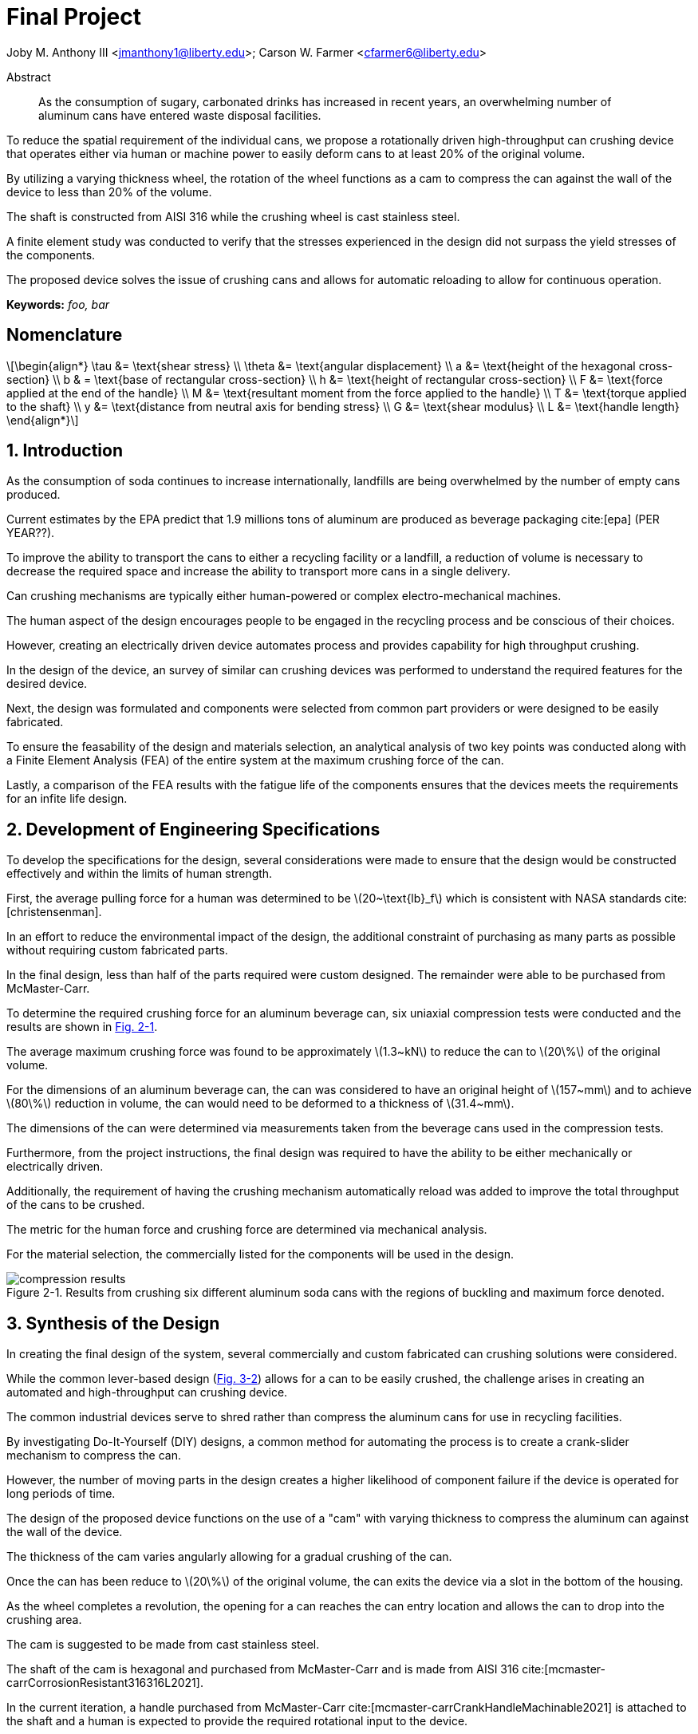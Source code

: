 // document metadata
= Final Project
Joby M. Anthony III <jmanthony1@liberty.edu>; Carson W. Farmer <cfarmer6@liberty.edu>
:affiliation: PhD Students
:document_version: 1.0
:revdate: April 27, 2022
// :description: 
:keywords: foo, bar
:imagesdir: ./ENGR-527_727-WeCANDoIt-Final_Project
:bibtex-file: ENGR-527_727-WeCANDoIt-Final_Project.bib
:toc: auto
:xrefstyle: short
// :sectnums: |,all|
:chapter-refsig: Chap.
:section-refsig: Sec.
:stem: latexmath
:eqnums: AMS
:stylesdir: C:/Users/jmanthony1/Documents/GitHub/WeCANDoIt/Asciidoc/Document
// :stylesdir: C:/Users/cfarmer6/Documents/GitHub/WeCANDoIt/Asciidoc/Document
:stylesheet: asme.css
:noheader:
:nofooter:
:docinfodir: C:/Users/jmanthony1/Documents/GitHub/WeCANDoIt/Asciidoc/Document/
// :docinfodir: C:/Users/cfarmer6/Documents/GitHub/WeCANDoIt/Asciidoc/Document
:docinfo: private
:front-matter: any
:!last-update-label:

// example variable
// :fn-1: footnote:[]

// Python modules

// end document metadata





// begin document
[abstract]
.Abstract
As the consumption of sugary, carbonated drinks has increased in recent years, an overwhelming number of aluminum cans have entered waste disposal facilities.
To reduce the spatial requirement of the individual cans, we propose a rotationally driven high-throughput can crushing device that operates either via human or machine power to easily deform cans to at least 20% of the original volume.
By utilizing a varying thickness wheel, the rotation of the wheel functions as a cam to compress the can against the wall of the device to less than 20% of the volume.
The shaft is constructed from AISI 316 while the crushing wheel is cast stainless steel.
A finite element study was conducted to verify that the stresses experienced in the design did not surpass the yield stresses of the components.
The proposed device solves the issue of crushing cans and allows for automatic reloading to allow for continuous operation.

*Keywords:* _{keywords}_



[#sec-nomenclature]
== Nomenclature
:!subs:
:!figs:
:!tabs:

[stem#eq-nomenclature, reftext="Eq. {secs}-{counter:eqs}"]
++++
\begin{align*}
    \tau &= \text{shear stress} \\    \theta &= \text{angular displacement} \\    a &= \text{height of the hexagonal cross-section} \\    b & = \text{base of rectangular cross-section} \\    h &= \text{height of rectangular cross-section} \\    F &= \text{force applied at the end of the handle} \\    M &= \text{resultant moment from the force applied to the handle} \\    T &= \text{torque applied to the shaft} \\    y &= \text{distance from neutral axis for bending stress} \\    G &= \text{shear modulus} \\    L &= \text{handle length}
\end{align*}
++++



// necessary to move to after `Nomenclature` to avoid section numbering
:sectnums: |,all|

[#sec-intro, {counter:secs}]
== Introduction
:!subs:
:!figs:
:!tabs:

As the consumption of soda continues to increase internationally, landfills are being overwhelmed by the number of empty cans produced.
Current estimates by the EPA predict that 1.9 millions tons of aluminum are produced as beverage packaging cite:[epa] (PER YEAR??).
To improve the ability to transport the cans to either a recycling facility or a landfill, a reduction of volume is necessary to decrease the required space and increase the ability to transport more cans in a single delivery.
Can crushing mechanisms are typically either human-powered or complex electro-mechanical machines.
The human aspect of the design encourages people to be engaged in the recycling process and be conscious of their choices.
However, creating an electrically driven device automates process and provides capability for high throughput crushing.

In the design of the device, an survey of similar can crushing devices was performed to understand the required features for the desired device.
Next, the design was formulated and components were selected from common part providers or were designed to be easily fabricated.
To ensure the feasability of the design and materials selection, an analytical analysis of two key points was conducted along with a Finite Element Analysis (FEA) of the entire system at the maximum crushing force of the can.
Lastly, a comparison of the FEA results with the fatigue life of the components ensures that the devices meets the requirements for an infite life design. 



[#sec-development, {counter:secs}]
== Development of Engineering Specifications
:!subs:
:!figs:
:!tabs:

To develop the specifications for the design, several considerations were made to ensure that the design would be constructed effectively and within the limits of human strength.
First, the average pulling force for a human was determined to be stem:[20~\text{lb}_f] which is consistent with NASA standards cite:[christensenman].
In an effort to reduce the environmental impact of the design, the additional constraint of purchasing as many parts as possible without requiring custom fabricated parts.
In the final design, less than half of the parts required were custom designed. The remainder were able to be purchased from McMaster-Carr.

To determine the required crushing force for an aluminum beverage can, six uniaxial compression tests were conducted and the results are shown in xref:fig-can_plot[].
The average maximum crushing force was found to be approximately stem:[1.3~kN] to reduce the can to stem:[20\%] of the original volume.
For the dimensions of an aluminum beverage can, the can was considered to have an original height of stem:[157~mm] and to achieve stem:[80\%] reduction in volume, the can would need to be deformed to a thickness of stem:[31.4~mm].
The dimensions of the can were determined via measurements taken from the beverage cans used in the compression tests.
Furthermore, from the project instructions, the final design was required to have the ability to be either mechanically or electrically driven.
Additionally, the requirement of having the crushing mechanism automatically reload was added to improve the total throughput of the cans to be crushed.
The metric for the human force and crushing force are determined via mechanical analysis.
For the material selection, the commercially listed for the components will be used in the design.

[#fig-can_plot]
.Results from crushing six different aluminum soda cans with the regions of buckling and maximum force denoted. 
image::./compression_results.png[caption=<span class="floatnumber">Figure {secs}-{counter:figs}. </span>, reftext="Fig. {secs}-{figs}",role=text-center]



[#sec-synthesis, {counter:secs}]
== Synthesis of the Design
:!subs:
:!figs:
:!tabs:

In creating the final design of the system, several commercially and custom fabricated can crushing solutions were considered.
While the common lever-based design (xref:fig-manual_device[]) allows for a can to be easily crushed, the challenge arises in creating an automated and high-throughput can crushing device.
The common industrial devices serve to shred rather than compress the aluminum cans for use in recycling facilities.
By investigating Do-It-Yourself (DIY) designs, a common method for automating the process is to create a crank-slider mechanism to compress the can.
However, the number of moving parts in the design creates a higher likelihood of component failure if the device is operated for long periods of time.

The design of the proposed device functions on the use of a "cam" with varying thickness to compress the aluminum can against the wall of the device.
The thickness of the cam varies angularly allowing for a gradual crushing of the can.
Once the can has been reduce to stem:[20\%] of the original volume, the can exits the device via a slot in the bottom of the housing.
As the wheel completes a revolution, the opening for a can reaches the can entry location and allows the can to drop into the crushing area.
The cam is suggested to be made from cast stainless steel.

The shaft of the cam is hexagonal and purchased from McMaster-Carr and is made from AISI 316 cite:[mcmaster-carrCorrosionResistant316316L2021].
In the current iteration, a handle purchased from McMaster-Carr cite:[mcmaster-carrCrankHandleMachinable2021] is attached to the shaft and a human is expected to provide the required rotational input to the device.
However, a coupler could be used to attach the shaft to a motor to improve the rate of compression for the cans.
The device is shown in xref:fig-design[].

[#fig-design]
.Design of the can crushing device with a potion of the housing cut away to view internal crushing chamber.
image::./design.png[caption=<span class="floatnumber">Figure {secs}-{counter:figs}. </span>, reftext="Fig. {secs}-{figs}"]

[#fig-manual_device]
.Example of a common design for manual can crushing devices.
image::./manual_device.jpg[caption=<span class="floatnumber">Figure {secs}-{counter:figs}. </span>, reftext="Fig. {secs}-{figs}"]



[#sec-design, {counter:secs}]
== Design Analysis and Optimization
:!subs:
:!figs:
:!tabs:

For analyzing the design of the can crushing mechanism, the analysis was broken down into two type: analytical and FEA.
The analytical work focused on two points of interested: a point on the handle, and a point on the cross-section of the shaft. Due to the complex geometry of the cam, a FEA was carried out on the part assuming the maximum possible load applied by a human. 


[#sec-design-analytical, {counter:subs}]
=== Analytical Methods

==== Shaft Cross-Section


[#fig-hex_cross_section]
.Diagram for the hexagonal shaft cross-section with the applied torque and key dimensions highlighted. 
image::./shaft_cross_section.png[caption=<span class="floatnumber">Figure {secs}-{counter:figs}. </span>, reftext="Fig. {secs}-{figs}"]

From Table 6.2 in cite:[uguralAdvancedMechanicsMaterials2019], the equations for the maximum shear stress, stem:[\tau_A], and angular deflection, stem:[\theta], for a hexagonal cross-section.
The free body diagram for the torque applied to the shaft is shown in xref:fig-hex_cross_section[].
To calculate the shear stress and angular deflection, the equations for shear stress and deflection from the textbook cite:[uguralAdvancedMechanicsMaterials2019]:

[stem#eq-hex-cross-section, reftext="Eq. {secs}-{counter:eqs}"]
++++
\begin{align}
    \tau_A = \frac{5.7T}{a^{3}}\    \theta = \frac{8.8T}{a^{4}G}L
\end{align}
++++
where stem:[T] is the applied torque, stem:[a] is the height of the hexagon, and stem:[G] is the modulus of rigidity.
From the geometry of the shaft, stem:[a = 1~in].
For AISI 316, the shear modulus, stem:[G = 78~GPa].
For an applied torque of stem:[220~\text{lb}_f\cdot\text{in}], the maximum shear stress is predicted to be stem:[8.646~MPa] which closely matches the FEA results.
Furthermore, the maximum predicted deflection is 2.05 milliradians.
The deflection of the rod predicted via this equation is not comparable to the FEA results since the effects of the cam prevent some of the deflection that would be experienced by the shaft.

==== Handle


[#fig-handle_fbd]
.FBD for the handle to determine the maximum bending stress at the connection.
// image::./handle.png[width = 20, caption=<span class="floatnumber">Figure {secs}-{counter:figs}. </span>, reftext="Fig. {secs}-{figs}"]
image::./handle.png[caption=<span class="floatnumber">Figure {secs}-{counter:figs}. </span>, reftext="Fig. {secs}-{figs}"]

The handle of the mechanism is subject to a moment produced by the force applied to the handle(see xref:fig-handle_fbd[]).
Since the cross-section of the bar is rectangular, the standard equation for bending is applied.
At the end of the handle, a force of stem:[20~\text{lb}_f], which is the human strength found from NASA cite:[christensenman], is applied.
The handle has a length, stem:[L = 11~in] with a cross-sectional area of stem:[0.75~inches~\times~0.6~in].
Using the equation for bending stress at point stem:[A] on the cross-section:

[stem#eq-rect-cross-section, reftext="Eq. {secs}-{counter:eqs}"]
++++
\begin{equation}
\sigma_A = \frac{M\ y}{I}
\end{equation}
++++
where stem:[M = 20~\text{lb}_f*10.125~\text{in} = 202.5~\text{lb}_f\cdot\text{in}], stem:[y = 0.375~\text{in}], and stem:[I = \frac{1}{12}(0.6~\text{in})(0.75~\text{in})^{3}].
This gives a maximum normal stress of stem:[24.8~MPa].
Once again, this closely matches the results determined in the FEA analysis near the point of interest.

==== Conclusions
Within the brief analytical work conducted, both the shear stress in the shaft and the maximum normal stress are both well below the limits of the material.
For the cam, an FEA approach is employed due to the complex geometry of the contact surface with the can.
The checks provided by the analytical work confirm that the FEA results are close to the predicted values.


[#sec-design-fea, {counter:subs}]
=== Finite Element Analysis (FEA)
Referring to xref:sec-design-analytical[], recall that the maximum shear stress calculated for the shaft was stem:[8.646~MPa], and the maximum stress due to bending in the handle was calculated to be stem:[24.8~MPa].
Mechanical loads of stem:[202.5~\text{lb}_f\cdot\text{in}] and stem:[1.3~kN] were applied to the handle and the crushing face of the cam, respectively.
The input torque causes the shaft to rotate which, in turn, forces the can to be crushed by the reduction of available space from the cam.
If the cam withstands the average reacting force from the can (stem:[1.3~kN]), then the cam should also withstand every prerequisite reaction force (as seen in the force-displacement curve xref:fig-can_plot[]).
Finite Element Analyses were carried out in *SolidWorks 2016-17* to verify these analytical calculations for the maximum stresses seen in the shaft and handle.
A mesh refinement study was also performed to validate the FEA results.

==== Mesh Refinement
To determine the appropriate mesh element size and the sufficient number of elements needed for calculations, the mesh element size is gradually decreased such that the number of mesh elements increases.
The more elements there exist in a study, the more precise the solution will be.
However, the solution will take much longer to solve which may also become more inaccurate due to truncation errors.

To demonstrate this concept clearly, xref:fig-fea-mesh_refinement-shaft[] plots the percent difference of the maximum shear stress seen in the shaft between some mesh and the next finer mesh.
By increasing the number of mesh elements, the percent difference decreases from stem:[\sim 15\%] at stem:[14,479] elements down to stem:[\sim 1\%] at stem:[56,842] elements.
However, there is a considerable spike back up stem:[\sim 20\%] at stem:[392,144] elements.
For the selected mesh element size of stem:[0.2~in] and stem:[56,842] number of elements, this mesh may be seen in xref:fig-fea-mesh[].

[#fig-fea-mesh_refinement-shaft]
.Increasing the number of mesh elements revealed that the mesh element size of stem:[0.2~in] was sufficient and was therefore used for simulation studies reported for the remainder of this work.
image::mesh_refinement_shaft.png[caption="Figure {secs}-{counter:figs}. ", reftext="Fig. {secs}-{figs}"]

[#fig-fea-mesh]
.bar
image::fea_mesh.png[caption=<span class="floatnumber">Figure {secs}-{counter:figs}. </span>, reftext="Fig. {secs}-{figs}"]

To further demonstrate the importance of performing a mesh refinement study, examine xref:fig-fea-mesh_refinement-contact_line[].
Measured at the contacting line between the crushing face of the cam and the top of the can (best visualized in xref:fig-fea-cam-normal[]), the stress normal to the axis of the shaft was observed to vary radially.
The stem:[x]-axis of this plot is in the domain stem:[[0, \pi\]] because the cam requires only stem:[180^{\circ}] rotation to crush the can.
The stresses are in the axial direction of the shaft and have a positive sense toward where the handle connects to the shaft.

[#fig-fea-mesh_refinement-contact_line]
.Radial distribution of normal stress in the shaft axial direction at the contacting line between the crushing face of the cam and the top of the can for various mesh element sizes.
image::mesh_refinement_contact_line.png[caption=<span class="floatnumber">Figure {secs}-{counter:figs}. </span>, reftext="Fig. {secs}-{figs}"]

[#fig-fea-cam-normal]
.The maximum normal stress in the shaft axial direction of stem:[\sim 7~MPa] (xref:fig-fea-mesh_refinement-contact_line[]) occurs at the rightmost extreme of the contact line as shown.
image::fea_cam.png[caption=<span class="floatnumber">Figure {secs}-{counter:figs}. </span>, reftext="Fig. {secs}-{figs}"]


==== Key Components
To corroborate those values calculated from xref:sec-design-analytical[], the effects from the applied input torque and average reaction force were examine in the shaft, handle, and contacting face of the cam.
A single simulation was performed on the connected handle, shaft, inner ring of the bearings, and the cam.
The chamber housing and the other parts of the bearings were excluded from this particular simulation because those components are not the focus of this design.

===== Shaft

The shear strength of AISI 316 stainless steel is known to be in the range stem:[[74.5, 597.0\]~MPa] cite:[OverviewMaterialsStainless].
The maximum shear stress in the shaft of stem:[9.171~MPa] yields a factor of safety in the range of stem:[[8.12, 65.10\]].
Therefore, selection of this hexagonal shaft was sufficient for this design and the results from the FEA study differed from the analytical calculation (stem:[8.646~MPa]) by stem:[5.89\%]

[#fig-fea-shaft]
.A maximum shear stress of stem:[9.171~MPa] may be seen at the shaft surface between the cam and bearing.
image::fea_shaft.png[caption=<span class="floatnumber">Figure {secs}-{counter:figs}. </span>, reftext="Fig. {secs}-{figs}"]

===== Handle

*SolidWorks* lists the yield strength of 1023 carbon steel to be stem:[282.69~MPa].
The maximum bending stress in the handle of stem:[34~MPa] yields a factor of safety of stem:[8.31].
Therefore, selection of this stem:[11~in]handle to fit the hexagonal shaft was sufficient for this design and the results from the FEA study differed from the analytical calculation (stem:[24.8~MPa]) by stem:[31.29\%].
This large disparity is likely due to how the average reaction force from the can acts on the crushing face of the cam because of the complex surface geometry which cannot be so simplified as a simple torque for hand calculations.

[#fig-fea_handle]
.A maximum bending stress of stem:[34~MPa] occurs at the point in the arm of the handle close to the shaft.
image::fea_handle.png[caption=<span class="floatnumber">Figure {secs}-{counter:figs}. </span>, reftext="Fig. {secs}-{figs}"]

===== Cam

Although, *SolidWorks* does not list all the material properties for the selected material for the cam, the maximum stress in the cam (based on its geometry distributing stresses) is approximately stem:[71.2~MPa] and can be seen in xref:fig-fea-cam-max[].
This appears to occur in tension, so if the yield strength were assumed to be close to that for AISI 316, then the yield strength could be as stem:[172.4~MPa] (as listed in *SolidWorks*) or stem:[207~MPa] (as listed in McMaster-Carr cite:[mcmaster-carrCorrosionResistant316316L2021]).
This would result in a factor of safety in the range of stem:[[2, 2\]].

[#fig-fea-cam-max]
.Maximum stress of stem:[71.2~MPa] in the geometry of the cam.
image::fea-cam-max_220429_191536_EST.png[caption="Figure {secs}-{counter:figs}. ", reftext="Fig. {secs}-{figs}"]

===== Chamber

The maximum stress in the chamber of stem:[1412~MPa] yields a factor of safety in the range of stem:[[122.10m, 146.60m\]].
The location of this stress is depicted in xref:fig-fea_chamber[].

[#fig-fea_chamber]
.The greatest stress seen in the chamber housing was stem:[1412000.0~GPa] and occurred at the flange that must react to the can being crushed by the rotating cam.
image::fea_chamber.png[caption=<span class="floatnumber">Figure {secs}-{counter:figs}. </span>, reftext="Fig. {secs}-{figs}"]


==== Fatigue
This design was proposed to allow for continuous crushing of aluminum cans whether by human effort or electro-mechanically actuating the the cam.
Normally, such designs, which are expected to withstand many cycles during a hopefully long service life, would require a fatigue analysis.
As the authors were pressed for time to complete a fatigue simulation in some FEA software, literature values seem to indicate that fatigue may be a non-issue for the proposed design.

Of the metals used throughout this analysis, the fatigue strengths of A2 tool steel (xref:fig-fea-fatigue-A2[]), a cast stainless steel (xref:fig-fea-fatigue-Cast[]), AISI 316 (xref:fig-fea-fatigue-AISI316[]), and 1023 carbon steel were found to be stem:[\sim 265~MPa], stem:[\sim 400~MPa], stem:[\sim 250~MPa], and stem:[\sim 225~MPa], respectively cite:[jovicevic-klugComparativeStudyConventional2020, okazakiCorrosionFatigueProperties2002, novyGigacycleFatigueEndurance2013, SAEAISI1023G10230].
The stresses seen in components of these metals do not come close to some of these fatigue strengths: stem:[\sim 15.81~MPa] for the A2 tool steel inner ring of the bearings; and, stem:[9.171~MPa] shear at the AISI 316 shaft and stem:[34~MPa] in the 1023 carbon steel handle.
The exception to this observation is for those stresses seen in the chamber: the stem:[1412000.0~MPa] from FEA is much greater than stem:[\sim 250~MPa] if assumed to be of similar grade steel as AISI 316.

[#fig-fea-fatigue-A2]
.Fatigue strength of A2 tool steel stem:[ = \sim 265~MPa]. Adapted from cite:[jovicevic-klugComparativeStudyConventional2020].
image::klug_fig5.png[caption=<span class="floatnumber">Figure {secs}-{counter:figs}. </span>, reftext="Fig. {secs}-{figs}"]

[#fig-fea-fatigue-Cast]
.Fatigue strength of one cast stainless steel (stem:[CoCrMo]) stem:[ = \sim 400~MPa]. Adapted from cite:[okazakiCorrosionFatigueProperties2002].
image::okazaki_fig7.pbm[caption=<span class="floatnumber">Figure {secs}-{counter:figs}. </span>, reftext="Fig. {secs}-{figs}"]

[#fig-fea-fatigue-AISI316]
.Fatigue strength of AISI 316 steel stem:[ = \sim 250~MPa]. Adapted from cite:[novyGigacycleFatigueEndurance2013].
image::novy_fig4.png[caption=<span class="floatnumber">Figure {secs}-{counter:figs}. </span>, reftext="Fig. {secs}-{figs}"]



[#sec-conclusions, {counter:secs}]
== Conclusions
:!subs:
:!figs:
:!tabs:

The gargantuan stress seen in the chamber (stem:[1412000.0~MPa]) indicates that further work is needed in the design of the chamber housing to properly handle stress incurred from nominal operation.



// [appendix#sec-appendix-Figures]
// == Figures



[bibliography]
== References
bibliography::[]
// end document





// that's all folks


